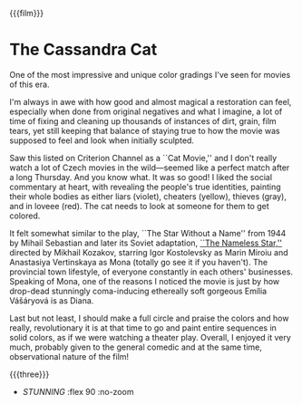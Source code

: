 {{{film}}}
#+date: 25; 12024 H.E.
* The Cassandra Cat
One of the most impressive and unique color gradings I've seen for movies of this era.

I'm always in awe with how good and almost magical a restoration can feel,
especially when done from original negatives and what I imagine, a lot of time
of fixing and cleaning up thousands of instances of dirt, grain, film tears, yet
still keeping that balance of staying true to how the movie was supposed to feel
and look when initially sculpted.

Saw this listed on Criterion Channel as a ``Cat Movie,'' and I don't really
watch a lot of Czech movies in the wild—seemed like a perfect match after a long
Thursday. And you know what. It was so good! I liked the social commentary at
heart, with revealing the people's true identities, painting their whole bodies
as either liars (violet), cheaters (yellow), thieves (gray), and in loveee
(red). The cat needs to look at someone for them to get colored.

It felt somewhat similar to the play, ``The Star Without a Name'' from 1944 by
Mihail Sebastian and later its Soviet adaptation, [[https://sandyuraz.com/writings/nameless_star/][``The Nameless Star,'']] directed
by Mikhail Kozakov, starring Igor Kostolevsky as Marin Miroiu and Anastasiya
Vertinskaya as Mona (totally go see it if you haven't). The provincial town
lifestyle, of everyone constantly in each others' businesses. Speaking of Mona,
one of the reasons I noticed the movie is just by how drop-dead stunningly
coma-inducing ethereally soft gorgeous Emília Vášáryová is as Diana.

Last but not least, I should make a full circle and praise the colors and how
really, revolutionary it is at that time to go and paint entire sequences in
solid colors, as if we were watching a theater play. Overall, I enjoyed it very
much, probably given to the general comedic and at the same time, observational
nature of the film!

{{{three}}}

#+begin_gallery
- [[cassandra.jpeg][STUNNING]] :flex 90 :no-zoom
#+end_gallery
